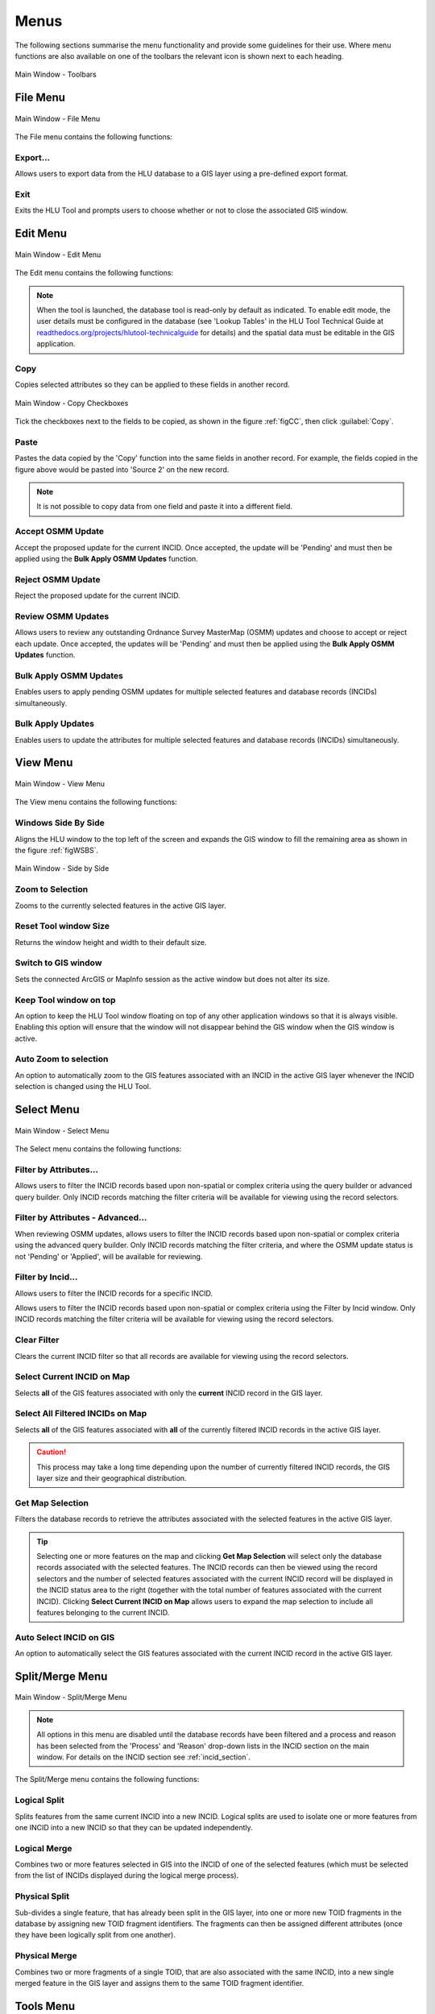 .. |copy| image:: ../icons/EditCopy.png
	:height: 16px
	:width: 16px

.. |export| image:: ../icons/FileExport.png
	:height: 16px
	:width: 16px

.. |exit| image:: ../icons/FileExit.png
	:height: 16px
	:width: 16px

.. |paste| image:: ../icons/EditPaste.png
	:height: 16px
	:width: 16px

.. |winmaximise| image:: ../icons/GisWinMaximise.png
	:height: 16px
	:width: 16px

.. |winsidebyside| image:: ../icons/GisWinSideBySide.png
	:height: 16px
	:width: 16px

.. |zoom| image:: ../icons/ZoomSelection.png
	:height: 16px
	:width: 16px

.. |filterbyattr| image:: ../icons/FilterByAttributes.png
	:height: 16px
	:width: 16px

.. |selectonmap| image:: ../icons/SelectOnMap.png
	:height: 16px
	:width: 16px

.. |selectallonmap| image:: ../icons/SelectAllOnMap.png
	:height: 16px
	:width: 16px

.. |clearfilter| image:: ../icons/ClearFilter.png
	:height: 16px
	:width: 16px

.. |getmapselection| image:: ../icons/GetMapSelection.png
	:height: 16px
	:width: 16px

.. |logicalsplit| image:: ../icons/LogicalSplit.png
	:height: 16px
	:width: 16px

.. |logicalmerge| image:: ../icons/LogicalMerge.png
	:height: 16px
	:width: 16px

.. |physicalsplit| image:: ../icons/PhysicalSplit.png
	:height: 16px
	:width: 16px

.. |physicalmerge| image:: ../icons/PhysicalMerge.png
	:height: 16px
	:width: 16px

.. |options| image:: ../icons/Options.png
	:height: 16px
	:width: 16px

.. |switch| image:: ../icons/SwitchGISLayer.png
	:height: 16px
	:width: 16px


*****
Menus
*****

The following sections summarise the menu functionality and provide some guidelines for their use. Where menu functions are also available on one of the toolbars the relevant icon is shown next to each heading.

.. _figUITB:

.. figure:: figures/UserInterfaceToolbars.png
	:align: center

	Main Window - Toolbars


.. index::
	single: Menus; File Menu
	see: Files Menu; Menus

.. _file_menu:

File Menu
=========

.. _figUIFM:

.. figure:: figures/UserInterfaceFileMenu.png
	:align: center

	Main Window - File Menu


The File menu contains the following functions:

Export...
---------

Allows users to export data from the HLU database to a GIS layer using a pre-defined export format.


.. seealso::
	See :ref:`export_window` and :ref:`export_function` for more information.

|exit| Exit
-----------

Exits the HLU Tool and prompts users to choose whether or not to close the associated GIS window.

.. raw:: latex

	\newpage


.. index::
	single: Menus; Edit Menu
	see: Edit Menu; Menus

.. _edit_menu:

Edit Menu
=========

.. _figUIEM:

.. figure:: figures/UserInterfaceEditMenu.png
	:align: center

	Main Window - Edit Menu


The Edit menu contains the following functions:

.. note::
	When the tool is launched, the database tool is read-only by default as indicated. To enable edit mode, the user details must be configured in the database (see 'Lookup Tables' in the HLU Tool Technical Guide at `readthedocs.org/projects/hlutool-technicalguide <https://readthedocs.org/projects/hlutool-technicalguide/>`_ for details) and the spatial data must be editable in the GIS application.

|copy| Copy
-----------

Copies selected attributes so they can be applied to these fields in another record.

.. _figCC:

.. figure:: figures/CopyCheckboxes.png
	:align: center
	:scale: 90

	Main Window - Copy Checkboxes

Tick the checkboxes next to the fields to be copied, as shown in the figure :ref:`figCC`, then click :guilabel:`Copy`.

|paste| Paste
-------------

Pastes the data copied by the 'Copy' function into the same fields in another record. For example, the fields copied in the figure above would be pasted into 'Source 2' on the new record.

.. note::
	It is not possible to copy data from one field and paste it into a different field.

Accept OSMM Update
------------------

Accept the proposed update for the current INCID. Once accepted, the update will be 'Pending' and must then be applied using the **Bulk Apply OSMM Updates** function.


.. seealso::
	See :ref:`review_osmm_window` for more information.

Reject OSMM Update
------------------

Reject the proposed update for the current INCID.


.. seealso::
	See :ref:`review_osmm_window` for more information.

Review OSMM Updates
-------------------

Allows users to review any outstanding Ordnance Survey MasterMap (OSMM) updates and choose to accept or reject each update. Once accepted, the updates will be 'Pending' and must then be applied using the **Bulk Apply OSMM Updates** function.


.. seealso::
	See :ref:`review_osmm_window` for more information.

Bulk Apply OSMM Updates
-----------------------

Enables users to apply pending OSMM updates for multiple selected features and database records (INCIDs) simultaneously.


.. seealso::
	See :ref:`bulk_osmm_update_window` for more information.

Bulk Apply Updates
------------------

Enables users to update the attributes for multiple selected features and database records (INCIDs) simultaneously.


.. seealso::
	See :ref:`bulk_update_window` for more information.


.. raw:: latex

	\newpage

.. index::
	single: Menus; View Menu
	see: View Menu; Menus

View Menu
=========

.. _figUIVM:

.. figure:: figures/UserInterfaceViewMenu.png
	:align: center

	Main Window - View Menu


The View menu contains the following functions:

|winsidebyside| Windows Side By Side
------------------------------------

Aligns the HLU window to the top left of the screen and expands the GIS window to fill the remaining area as shown in the figure :ref:`figWSBS`.

.. _figWSBS:

.. figure:: figures/WindowsSideBySide.png
	:align: center
	:scale: 50

	Main Window - Side by Side


|zoom| Zoom to Selection
------------------------

Zooms to the currently selected features in the active GIS layer.

Reset Tool window Size
----------------------

Returns the window height and width to their default size.

Switch to GIS window
--------------------

Sets the connected ArcGIS or MapInfo session as the active window but does not alter its size.

Keep Tool window on top
-----------------------

An option to keep the HLU Tool window floating on top of any other application windows so that it is always visible. Enabling this option will ensure that the window will not disappear behind the GIS window when the GIS window is active.

|zoom| Auto Zoom to selection
-----------------------------

An option to automatically zoom to the GIS features associated with an INCID in the active GIS layer whenever the INCID selection is changed using the HLU Tool.


.. raw:: latex

	\newpage

.. index::
	single: Menus; Select Menu
	see: Select Menu; Menus

.. _select_menu:

Select Menu
===========

.. _figUISM:

.. figure:: figures/UserInterfaceSelectMenu.png
	:align: center

	Main Window - Select Menu


The Select menu contains the following functions:

|filterbyattr| Filter by Attributes...
--------------------------------------

Allows users to filter the INCID records based upon non-spatial or complex criteria using the query builder or advanced query builder. Only INCID records matching the filter criteria will be available for viewing using the record selectors.


.. seealso::
	See :ref:`query_builder_window` and :ref:`advanced_query_builder_window` for more information.

Filter by Attributes - Advanced...
----------------------------------

When reviewing OSMM updates, allows users to filter the INCID records based upon non-spatial or complex criteria using the advanced query builder. Only INCID records matching the filter criteria, and where the OSMM update status is not 'Pending' or 'Applied', will be available for reviewing.


.. seealso::
	See :ref:`advanced_query_builder_window` for more information.

Filter by Incid...
------------------

Allows users to filter the INCID records for a specific INCID.


.. seealso::
	See :ref:`filter_by_incid_window` for more information.

Allows users to filter the INCID records based upon non-spatial or complex criteria using the Filter by Incid window. Only INCID records matching the filter criteria will be available for viewing using the record selectors.


|clearfilter| Clear Filter
--------------------------

Clears the current INCID filter so that all records are available for viewing using the record selectors.

|selectonmap| Select Current INCID on Map
-----------------------------------------

Selects **all** of the GIS features associated with only the **current** INCID record in the GIS layer.

|selectallonmap| Select All Filtered INCIDs on Map
--------------------------------------------------

Selects **all** of the GIS features associated with **all** of the currently filtered INCID records in the active GIS layer.


.. caution::
	This process may take a long time depending upon the number of currently filtered INCID records, the GIS layer size and their geographical distribution.

|getmapselection| Get Map Selection
-----------------------------------

Filters the database records to retrieve the attributes associated with the selected features in the active GIS layer.


.. tip::
	Selecting one or more features on the map and clicking **Get Map Selection** will select only the database records associated with the selected features. The INCID records can then be viewed using the record selectors and the number of selected features associated with the current INCID record will be displayed in the INCID status area to the right (together with the total number of features associated with the current INCID). Clicking **Select Current INCID on Map** allows users to expand the map selection to include all features belonging to the current INCID.

Auto Select INCID on GIS
------------------------

An option to automatically select the GIS features associated with the current INCID record in the active GIS layer.


.. raw:: latex

	\newpage

.. index::
	single: Menus; Split/Merge Menu
	see: Split/Merge Menu; Menus

.. _split_merge_menu:

Split/Merge Menu
================

.. _figUISMM:

.. figure:: figures/UserInterfaceSplitMergeMenu.png
	:align: center

	Main Window - Split/Merge Menu


.. note::
	All options in this menu are disabled until the database records have been filtered and a process and reason has been selected from the 'Process' and 'Reason' drop-down lists in the INCID section on the main window. For details on the INCID section see :ref:`incid_section`.

The Split/Merge menu contains the following functions:

|logicalsplit| Logical Split
----------------------------

Splits features from the same current INCID into a new INCID. Logical splits are used to isolate one or more features from one INCID into a new INCID so that they can be updated independently.

.. seealso::
	See :ref:`logical_split`  for more information on this action.

|logicalmerge| Logical Merge
----------------------------

Combines two or more features selected in GIS into the INCID of one of the selected features (which must be selected from the list of INCIDs displayed during the logical merge process).

.. seealso::
	See :ref:`logical_merge`  for more information on this action.

|physicalsplit| Physical Split
------------------------------

Sub-divides a single feature, that has already been split in the GIS layer, into one or more new TOID fragments in the database by assigning new TOID fragment identifiers. The fragments can then be assigned different attributes (once they have been logically split from one another).

.. seealso::
	See :ref:`physical_split`  for more information on this action.

|physicalmerge| Physical Merge
------------------------------

Combines two or more fragments of a single TOID, that are also associated with the same INCID, into a new single merged feature in the GIS layer and assigns them to the same TOID fragment identifier.

.. seealso::
	See :ref:`physical_merge`  for more information on this action.


.. raw:: latex

	\newpage

.. index::
	single: Menus; Tools Menu
	see: Tools Menu; Menus

.. _tools_menu:

Tools Menu
==========

.. _figUITM:

.. figure:: figures/UserInterfaceToolsMenu.png
	:align: center

	Main Window - Tools Menu


The Tools menu contains the following functions:

|options| Options...
--------------------

Allows users to alter many aspects of the HLU Tool configuration specific to their own requirements.


.. seealso::
	See :ref:`options_window`  for more information.


|switch| Switch GIS Layer
-------------------------

Allows users to switch between valid HLU layers in the GIS application.


.. seealso::
	See :ref:`switch_layer_window`  for more information.

Styles
------

Allows the user to select one of the following styles for all HLU Tool interfaces and windows:

	* Original
	* Light Grey
	* Dark Grey
	* Shiny Blue

About
-----

Displays the following information about the HLU Tool:

	* Current application and database versions
	* Current database connection details
	* Current user id and name
	* Copyright statements
	* Links to the on-line User and Technical Guides

